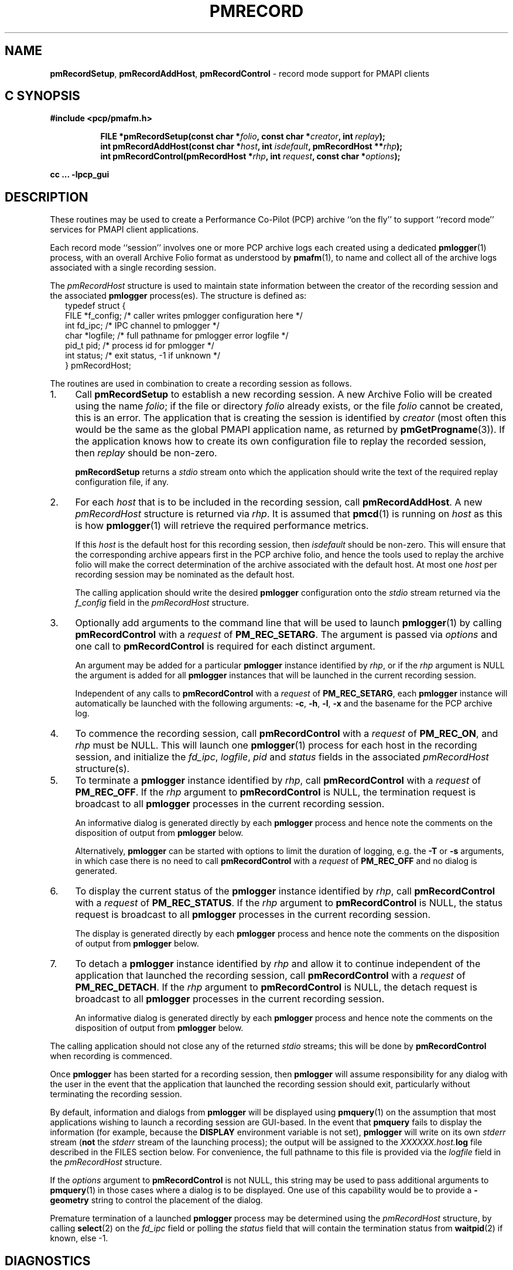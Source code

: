 '\"macro stdmacro
.\"
.\" Copyright (c) 1998-2008 Silicon Graphics, Inc.  All Rights Reserved.
.\"
.\" This program is free software; you can redistribute it and/or modify it
.\" under the terms of the GNU General Public License as published by the
.\" Free Software Foundation; either version 2 of the License, or (at your
.\" option) any later version.
.\"
.\" This program is distributed in the hope that it will be useful, but
.\" WITHOUT ANY WARRANTY; without even the implied warranty of MERCHANTABILITY
.\" or FITNESS FOR A PARTICULAR PURPOSE.  See the GNU General Public License
.\" for more details.
.\"
.\"
.TH PMRECORD 3 "PCP" "Performance Co-Pilot"
.ds xM pmRecord
.SH NAME
\f3pmRecordSetup\f1,
\f3pmRecordAddHost\f1,
\f3pmRecordControl\f1 \- record mode support for PMAPI clients
.SH "C SYNOPSIS"
.ft 3
#include <pcp/pmafm.h>
.sp
.ad l
.hy 0
.in +8n
.ti -8n
FILE *pmRecordSetup(const char *\fIfolio\fP, const char *\fIcreator\fP, int\ \fIreplay\fP);
.br
.ti -8n
int pmRecordAddHost(const char *\fIhost\fP, int \fIisdefault\fP, pmRecordHost\ **\fIrhp\fP);
.br
.ti -8n
int pmRecordControl(pmRecordHost *\fIrhp\fP, int \fIrequest\fP, const\ char\ *\fIoptions\fP);
.sp
.in
.hy
.ad
cc ... \-lpcp_gui
.ft 1
.SH DESCRIPTION
These routines may be used to create a Performance Co-Pilot (PCP)
archive ``on the fly'' to
support ``record mode'' services for PMAPI client applications.
.PP
Each record mode ``session'' involves one or more
PCP archive logs each created using a dedicated
.BR pmlogger (1)
process, with an overall Archive Folio format as understood by
.BR pmafm (1),
to name and collect all of the archive logs associated with
a single recording session.
.PP
The
.I pmRecordHost
structure is used to maintain state information between the
creator of the recording session and the associated
.BR pmlogger
process(es).  The structure is defined as:
.sp 0.5v
.ft CW
.nf
.in +0.25i
typedef struct {
    FILE   *f_config;    /* caller writes pmlogger configuration here */
    int    fd_ipc;       /* IPC channel to pmlogger */
    char   *logfile;     /* full pathname for pmlogger error logfile */
    pid_t  pid;          /* process id for pmlogger */
    int    status;       /* exit status, \-1 if unknown */
} pmRecordHost;
.in -0.25i
.fi
.ft R
.PP
The routines are used in combination to create a recording session
as follows.
.IP 1. 4n
Call
.B pmRecordSetup
to establish a new recording session.  A new Archive Folio will be
created using the name
.IR folio ;
if the file or directory
.I folio
already exists, or the file
.I folio
cannot be created, this is an error.
The application that is creating the session is identified by
.I creator
(most often this would be the same as the global PMAPI application name,
as returned by
.BR pmGetProgname (3)).
If the application knows how to create its own configuration file to replay
the recorded session, then
.I replay
should be non-zero.
.RS
.PP
.B pmRecordSetup
returns a
.I stdio
stream onto
which the application should write the text of the required
replay configuration file, if any.
.RE
.IP 2.
For each
.I host
that is to be included in the recording session, call
.BR pmRecordAddHost .
A new
.I pmRecordHost
structure is returned via
.IR rhp .
It is assumed that
.BR pmcd (1)
is running on
.I host
as this is how
.BR pmlogger (1)
will retrieve the required performance metrics.
.RS
.PP
If this
.I host
is the default host for this recording session, then
.I isdefault
should be non-zero.  This will ensure that the corresponding archive
appears first in the PCP archive folio, and hence the tools used
to replay the archive folio will make the correct determination of the
archive associated with the default host.
At most one
.I host
per recording session may be nominated as the default host.
.PP
The calling application should
write the desired
.B pmlogger
configuration onto the
.I stdio
stream returned via the
.I f_config
field in the
.I pmRecordHost
structure.
.RE
.IP 3.
Optionally add arguments to the command line that will be used
to launch
.BR pmlogger (1)
by calling
.B pmRecordControl
with a
.I request
of
.BR PM_REC_SETARG .
The argument is passed via
.I options
and one call to
.B pmRecordControl
is required for each distinct argument.
.RS
.PP
An argument may be added for a particular
.B pmlogger
instance
identified by
.IR rhp ,
or if the
.I rhp
argument
is NULL the argument is added for all
.B pmlogger
instances that will be launched in the current recording session.
.PP
Independent of any calls to
.B pmRecordControl
with a
.I request
of
.BR PM_REC_SETARG ,
each
.B pmlogger
instance will automatically be launched with the following arguments:
.BR \-c ,
.BR \-h ,
.BR \-l ,
.B \-x
and the basename for the PCP archive log.
.RE
.IP 4.
To commence the recording session, call
.B pmRecordControl
with a
.I request
of
.BR PM_REC_ON ,
and
.I rhp
must be NULL.
This will launch one
.BR pmlogger (1)
process for each host in the recording session,
and initialize the
.IR fd_ipc ,
.IR logfile ,
.I pid
and
.I status
fields in the associated
.I pmRecordHost
structure(s).
.IP 5.
To terminate a
.B pmlogger
instance
identified by
.IR rhp ,
call
.B pmRecordControl
with a
.I request
of
.BR PM_REC_OFF .
If the
.I rhp
argument to
.B pmRecordControl
is NULL, the termination request is broadcast to all
.B pmlogger
processes in the current recording session.
.RS
.PP
An informative dialog is generated directly by each
.B pmlogger
process and hence note the comments on the disposition of output from
.B pmlogger
below.
.PP
Alternatively,
.B pmlogger
can be started with options to limit the duration of logging, e.g. the
.B \-T
or
.B \-s
arguments, in which case there is no need to call
.B pmRecordControl
with a
.I request
of
.B PM_REC_OFF
and no dialog is generated.
.RE
.IP 6.
To display the current status of the
.B pmlogger
instance identified by
.IR rhp ,
call
.B pmRecordControl
with a
.I request
of
.BR PM_REC_STATUS .
If the
.I rhp
argument to
.B pmRecordControl
is NULL, the status request is broadcast to all
.B pmlogger
processes in the current recording session.
.RS
.PP
The display is generated directly by each
.B pmlogger
process and hence note the comments on the disposition of output from
.B pmlogger
below.
.RE
.IP 7.
To detach a
.B pmlogger
instance identified by
.IR rhp
and allow it to continue independent of
the application that launched the recording session, call
.B pmRecordControl
with a
.I request
of
.BR PM_REC_DETACH .
If the
.I rhp
argument to
.B pmRecordControl
is NULL, the detach request is broadcast to all
.B pmlogger
processes in the current recording session.
.RS
.PP
An informative dialog is generated directly by each
.B pmlogger
process and hence note the comments on the disposition of output from
.B pmlogger
below.
.RE
.PP
The calling application should not close any of the returned
.I stdio
streams; this will be done by
.B pmRecordControl
when recording is commenced.
.PP
Once
.B pmlogger
has been started for a recording session, then
.B pmlogger
will assume responsibility for any dialog with the user in the event
that the application that launched the recording session should
exit, particularly without terminating the recording session.
.PP
By default, information and dialogs from
.B pmlogger
will be displayed using
.BR pmquery (1)
on the assumption that most applications wishing to launch
a recording session are GUI-based.  In the event that
.B pmquery
fails to display the information (for example, because the
.B DISPLAY
environment variable is not set),
.B pmlogger
will write on its own
.I stderr
stream (\c
.B not
the
.I stderr
stream of the launching process);
the output will be assigned to the
.I XXXXXX.host.\fBlog\fP
file described in the FILES section below.
For convenience, the full pathname to this file is provided via the
.I logfile
field in the
.I pmRecordHost
structure.
.PP
If the
.I options
argument to
.B pmRecordControl
is not NULL, this string may be
used to pass additional arguments to
.BR pmquery (1)
in those cases where a dialog is to be displayed.  One use of this
capability would be to
provide a
.B \-geometry
string to control the placement of the dialog.
.PP
Premature termination of a launched
.B pmlogger
process may be determined using the
.I pmRecordHost
structure,
by calling
.BR select (2)
on the
.I fd_ipc
field
or polling the
.I status
field that will contain the termination status from
.BR waitpid (2)
if known, else \-1.
.SH DIAGNOSTICS
.PD
.PP
.B pmRecordSetup
may return
.B NULL
in the event of an error.
Check
.I errno
for the real cause, but the value
.B EINVAL
typically means that the order of calls to these routines is
not correct (there is obvious state associated with the current
recording session that is maintained across calls to these routines).
For example
the following calls would produce this
.B EINVAL
error;
calling
.B pmRecordControl
before calling
.B pmRecordAddHost
at least once, or calling
.B pmRecordAddHost
before calling
.BR pmRecordSetup .
.PP
.B pmRecordControl
and
.B pmRecordAddHost
both return 0 on success, else a value less than 0 suitable for
decoding with
.BR pmErrStr (3)
on failure.
The value
.B \-EINVAL
has the same interpretation as
.I errno
being set to
.B EINVAL
as described above.
.PP
.B pmRecordControl
will return
.B PM_ERR_IPC
if the associated
.B pmlogger
process has already exited.
.SH FILES
These routines create a number of files in the
.B "same directory"
as the
.I folio
file named in the call to
.BR pmRecordSetup .
In all cases, the ``XXXXXX'' component is the result of
calling
.BR mktemp (3).
.TP 10
.I XXXXXX
If
.I replay
is non-zero, this is the creator's replay configuration file, else
an empty control file, used to guarantee uniqueness.
.PD 0
.TP
.I folio
The PCP Archive Folio, suitable for use with
.BR pmafm (1).
.TP
.I XXXXXX.host.\fBconfig\fP
The
.BR pmlogger (1)
configuration for each
.I host
\- if the same
.I host
is used in different calls to
.B pmRecordAddHost
within the same recording session
then one of the letters ``a'' through ``z'' will
be appended to the ``XXXXXX'' part of all associated file names to ensure
uniqueness.
.TP
.I XXXXXX.host.\fBlog\fP
.I stdout
and
.I stderr
for the
.BR pmlogger (1)
instance for each
.IR host .
.TP
.I XXXXXX.host.\fR{\fB0\fP,\fBmeta\fP,\fBindex\fP}
The files comprising a single PCP archive for each
.IR host .
.SH SEE ALSO
.BR pmafm (1),
.BR pmlogger (1),
.BR pmquery (1)
and
.BR PMAPI (3).
